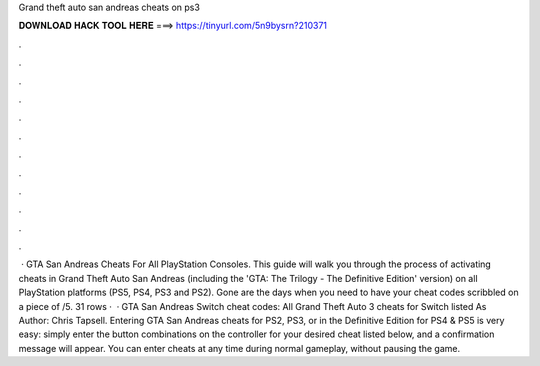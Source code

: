 Grand theft auto san andreas cheats on ps3

𝐃𝐎𝐖𝐍𝐋𝐎𝐀𝐃 𝐇𝐀𝐂𝐊 𝐓𝐎𝐎𝐋 𝐇𝐄𝐑𝐄 ===> https://tinyurl.com/5n9bysrn?210371

.

.

.

.

.

.

.

.

.

.

.

.

 · GTA San Andreas Cheats For All PlayStation Consoles. This guide will walk you through the process of activating cheats in Grand Theft Auto San Andreas (including the 'GTA: The Trilogy - The Definitive Edition' version) on all PlayStation platforms (PS5, PS4, PS3 and PS2). Gone are the days when you need to have your cheat codes scribbled on a piece of /5. 31 rows ·  · GTA San Andreas Switch cheat codes: All Grand Theft Auto 3 cheats for Switch listed As Author: Chris Tapsell. Entering GTA San Andreas cheats for PS2, PS3, or in the Definitive Edition for PS4 & PS5 is very easy: simply enter the button combinations on the controller for your desired cheat listed below, and a confirmation message will appear. You can enter cheats at any time during normal gameplay, without pausing the game.